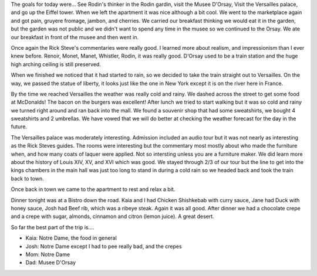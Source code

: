 .. title: Rain, Rain, go Away!
.. date: 2007-05-27
.. slug: Rain-Rain-go-Away
.. tags: Travel
.. link: 
.. description: 

The goals for today were... See Rodin's thinker in the Rodin gardin, visit the Musee D'Orsay, Visit the Versailles palace, and go up the Eiffel tower.  When we left the apartment it was nice although a bit cool.  We went to the marketplace again and got pain, gruyere fromage, jambon, and cherries.  We carried our breakfast thinking we would eat it in the garden, but the garden was not public and we didn't want to spend any time in the musee so we continued to the Orsay.  We ate our breakfast in front of the musee and then went in.  

Once again the Rick Steve's commentaries were really good.  I learned more about realism, and impressionism than I ever knew before.  Renoir, Monet, Manet, Whistler, Rodin, it was really good.  D'Orsay used to be a train station and the huge high arching ceiling is still preserved.

When we finished we noticed that it had started to rain, so we decided to take the train straight out to Versailles.  On the way, we passed the statue of liberty, it looks just like the one in New York except it is on the river here in France.

By the time we reached Versailles the weather was really cold and rainy.  We dashed across the street to get some food at McDonalds!  The bacon on the burgers was excellent!  After lunch we tried to start walking but it was so cold and rainy we turned right around and ran back into the mall.  We found a souvenir shop that had some sweatshirts, we bought 4 sweatshirts and 2 umbrellas.  We have vowed that we will do better at checking the weather forecast for the day in the future.

The Versailles palace was moderately interesting.  Admission included an audio tour but it was not nearly as interesting as the Rick Steves guides.  The rooms were interesting but the commentary most mostly about who made the furniture when, and how many coats of laquer were applied.  Not so intersting unless you are a furniture maker.  We did learn more about the history of Louis XIV, XV, and XVI which was good.  We stayed through 2/3 of our tour but the line to get into the kings chambers in the main hall was just too long to stand in during a cold rain so we headed back and took the train back to town.

Once back in town we came to the apartment to rest and relax a bit.

Dinner tonight was at a Bistro down the road.  Kaia and I had Chicken Shishkebab with curry sauce, Jane had Duck with honey sauce, Josh had Beef rib, which was a ribeye steak.  Again it was all good.  After dinner we had a chocolate crepe and a crepe with sugar, almonds, cinnamon and citron (lemon juice).  A great desert.

So far the best part of the trip is....

* Kaia:  Notre Dame, the food in general
* Josh:  Notre Dame except I had to pee really bad, and the crepes
* Mom:   Notre Dame
* Dad:   Musee D'Orsay